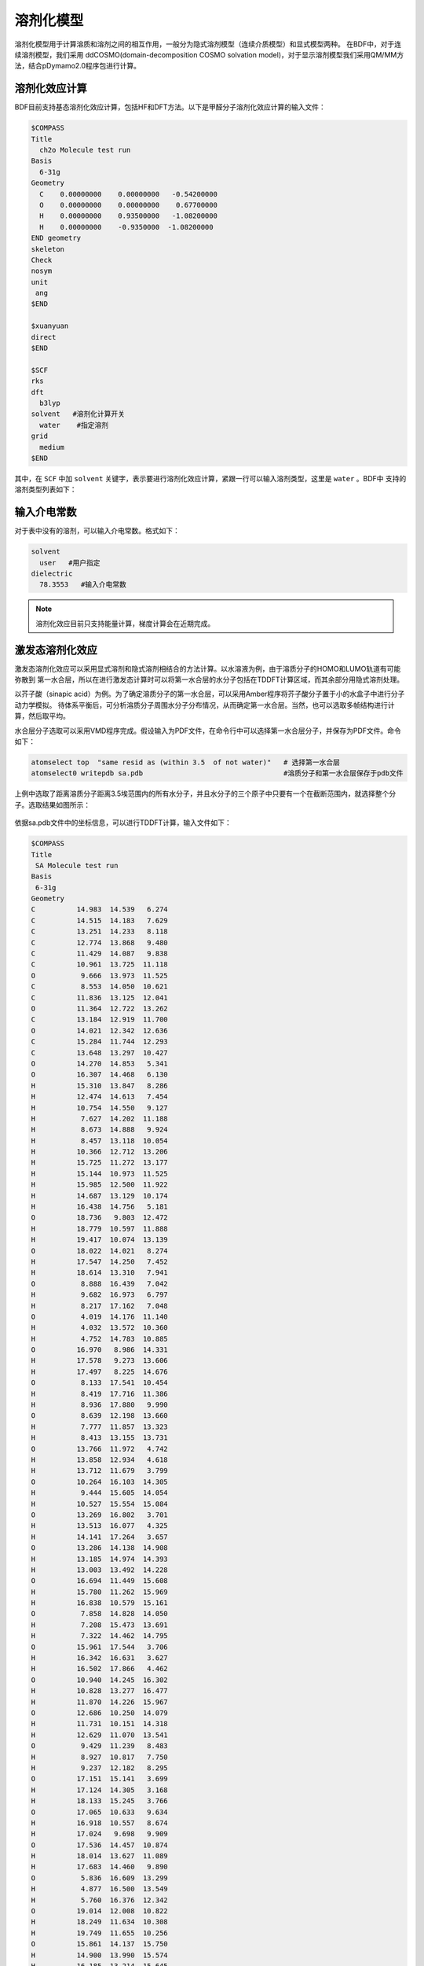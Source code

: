 溶剂化模型
================================================

溶剂化模型用于计算溶质和溶剂之间的相互作用，一般分为隐式溶剂模型（连续介质模型）和显式模型两种。 在BDF中，对于连续溶剂模型，我们采用
ddCOSMO(domain-decomposition COSMO solvation model)，对于显示溶剂模型我们采用QM/MM方法，结合pDymamo2.0程序包进行计算。

溶剂化效应计算
------------------------------------------------
BDF目前支持基态溶剂化效应计算，包括HF和DFT方法。以下是甲醛分子溶剂化效应计算的输入文件：

.. code-block:: bdf

  $COMPASS
  Title
    ch2o Molecule test run
  Basis
    6-31g
  Geometry
    C    0.00000000    0.00000000   -0.54200000
    O    0.00000000    0.00000000    0.67700000
    H    0.00000000    0.93500000   -1.08200000
    H    0.00000000    -0.9350000  -1.08200000
  END geometry
  skeleton
  Check
  nosym
  unit
   ang
  $END

  $xuanyuan
  direct
  $END

  $SCF
  rks
  dft
    b3lyp
  solvent   #溶剂化计算开关
    water    #指定溶剂
  grid
    medium
  $END

其中，在 ``SCF`` 中加 ``solvent`` 关键字，表示要进行溶剂化效应计算，紧跟一行可以输入溶剂类型，这里是 ``water`` 。BDF中
支持的溶剂类型列表如下：

.. table:: BDF中支持的溶剂模型
    :widths: auto
 
    ================           ================              ================  
     Water                      2-Heptanone                   IodoBenzene
     Acetonitrile               2-Hexanone                    IodoEthane
     Methanol                   2-MethoxyEthanol              IodoMethane
     Ethanol                    2-Methyl-1-Propanol           IsoPropylBenzene
     IsoQuinoline               2-Methyl-2-Propanol           m-Cresol
     Quinoline                  2-MethylPentane               Mesitylene
     Chloroform                 2-MethylPyridine              MethylBenzoate
     DiethylEther               2-NitroPropane                MethylButanoate
     Dichloromethane            2-Octanone                    MethylCycloHexane
     DiChloroEthane             2-Pentanone                   MethylEthanoate
     CarbonTetraChloride        2-Propanol                    MethylMethanoate
     Benzene                    2-Propen-1-ol                 MethylPropanoate
     Toluene                    3-MethylPyridine              m-Xylene
     ChloroBenzene              3-Pentanone                   n-ButylBenzene
     NitroMethane               4-Heptanone                   n-Decane
     Heptane                    4-Methyl-2-Pentanone          n-Dodecane       
     CycloHexane                4-MethylPyridine              n-Hexadecane    
     Aniline                    5-Nonanone                    n-Hexane  
     Acetone                    AceticAcid                    NitroBenzene        
     TetraHydroFuran            AcetoPhenone                  NitroEthane       
     DiMethylSulfoxide          a-ChloroToluene               n-MethylAniline        
     Argon                      Anisole                       n-MethylFormamide-mixture
     Krypton                    Benzaldehyde                  n,n-DiMethylAcetamide    
     Xenon                      BenzoNitrile                  n,n-DiMethylFormamide    
     n-Octanol                  BenzylAlcohol                 n-Nonane     
     1,1,1-TriChloroEthane      BromoBenzene                  n-Octane        
     1,1,2-TriChloroEthane      BromoEthane                   n-Pentadecane        
     1,2,4-TriMethylBenzene     Bromoform                     n-Pentane        
     1,2-DiBromoEthane          Butanal                       n-Undecane    
     1,2-EthaneDiol             ButanoicAcid                  o-ChloroToluene      
     1,4-Dioxane                Butanone                      o-Cresol  
     1-Bromo-2-MethylPropane    ButanoNitrile                 o-DiChloroBenzene          
     1-BromoOctane              ButylAmine                    o-NitroToluene
     1-BromoPentane             ButylEthanoate                o-Xylene 
     1-BromoPropane             CarbonDiSulfide               Pentanal 
     1-Butanol                  Cis-1,2-DiMethylCycloHexane   PentanoicAcid
     1-ChloroHexane             Cis-Decalin                   PentylAmine      
     1-ChloroPentane            CycloHexanone                 PentylEthanoate    
     1-ChloroPropane            CycloPentane                  PerFluoroBenzene    
     1-Decanol                  CycloPentanol                 p-IsoPropylToluene    
     1-FluoroOctane             CycloPentanone                Propanal    
     1-Heptanol                 Decalin-mixture               PropanoicAcid    
     1-Hexanol                  DiBromomEthane                PropanoNitrile    
     1-Hexene                   DiButylEther                  PropylAmine 
     1-Hexyne                   DiEthylAmine                  PropylEthanoate 
     1-IodoButane               DiEthylSulfide                p-Xylene    
     1-IodoHexaDecane           DiIodoMethane                 Pyridine    
     1-IodoPentane              DiIsoPropylEther              sec-ButylBenzene     
     1-IodoPropane              DiMethylDiSulfide             tert-ButylBenzene      
     1-NitroPropane             DiPhenylEther                 TetraChloroEthene    
     1-Nonanol                  DiPropylAmine                 TetraHydroThiophene-s,s-dioxide      
     1-Pentanol                 e-1,2-DiChloroEthene          Tetralin            
     1-Pentene                  e-2-Pentene                   Thiophene  
     1-Propanol                 EthaneThiol                   Thiophenol  
     2,2,2-TriFluoroEthanol     EthylBenzene                  trans-Decalin              
     2,2,4-TriMethylPentane     EthylEthanoate                TriButylPhosphate             
     2,4-DiMethylPentane        EthylMethanoate               TriChloroEthene            
     2,4-DiMethylPyridine       EthylPhenylEther              TriEthylAmine             
     2,6-DiMethylPyridine       FluoroBenzene                 Xylene-mixture            
     2-BromoPropane             Formamide                     z-1,2-DiChloroEthene
     2-Butanol                  FormicAcid                     
     2-ChloroButane             HexanoicAcid                                                                                                                                                                                                                                                                                                                                                                                                                                                                                                                                                                                                                                                                                                                                                                                                                                                                                                                                                                                                                                                                                                                                                                                                                                                                                                                                                                                                                                                                                                                                                                                                                                                                                                                                                                                                                                                                                    
    ================           ================              ================

输入介电常数
--------------------------------------------------------

对于表中没有的溶剂，可以输入介电常数。格式如下：

.. code-block:: bdf 

  solvent
    user   #用户指定
  dielectric
    78.3553   #输入介电常数


.. note::

   溶剂化效应目前只支持能量计算，梯度计算会在近期完成。 


激发态溶剂化效应
----------------------------------------------------------

激发态溶剂化效应可以采用显式溶剂和隐式溶剂相结合的方法计算。以水溶液为例，由于溶质分子的HOMO和LUMO轨道有可能弥散到
第一水合层，所以在进行激发态计算时可以将第一水合层的水分子包括在TDDFT计算区域，而其余部分用隐式溶剂处理。

以芥子酸（sinapic acid）为例。为了确定溶质分子的第一水合层，可以采用Amber程序将芥子酸分子置于小的水盒子中进行分子动力学模拟。
待体系平衡后，可分析溶质分子周围水分子分布情况，从而确定第一水合层。当然，也可以选取多帧结构进行计算，然后取平均。

水合层分子选取可以采用VMD程序完成。假设输入为PDF文件，在命令行中可以选择第一水合层分子，并保存为PDF文件。命令如下：

.. code-block:: bdf 

  atomselect top  "same resid as (within 3.5  of not water)"   # 选择第一水合层
  atomselect0 writepdb sa.pdb                                  #溶质分子和第一水合层保存于pdb文件

上例中选取了距离溶质分子距离3.5埃范围内的所有水分子，并且水分子的三个原子中只要有一个在截断范围内，就选择整个分子。选取结果如图所示：

.. figure:: /images/SAtddft.jpg

依据sa.pdb文件中的坐标信息，可以进行TDDFT计算，输入文件如下：

.. code-block:: bdf

  $COMPASS 
  Title
   SA Molecule test run
  Basis
   6-31g
  Geometry
  C          14.983  14.539   6.274
  C          14.515  14.183   7.629
  C          13.251  14.233   8.118
  C          12.774  13.868   9.480
  C          11.429  14.087   9.838
  C          10.961  13.725  11.118
  O           9.666  13.973  11.525
  C           8.553  14.050  10.621
  C          11.836  13.125  12.041
  O          11.364  12.722  13.262
  C          13.184  12.919  11.700
  O          14.021  12.342  12.636
  C          15.284  11.744  12.293
  C          13.648  13.297  10.427
  O          14.270  14.853   5.341
  O          16.307  14.468   6.130
  H          15.310  13.847   8.286
  H          12.474  14.613   7.454
  H          10.754  14.550   9.127
  H           7.627  14.202  11.188
  H           8.673  14.888   9.924
  H           8.457  13.118  10.054
  H          10.366  12.712  13.206
  H          15.725  11.272  13.177
  H          15.144  10.973  11.525
  H          15.985  12.500  11.922
  H          14.687  13.129  10.174
  H          16.438  14.756   5.181
  O          18.736   9.803  12.472
  H          18.779  10.597  11.888
  H          19.417  10.074  13.139
  O          18.022  14.021   8.274
  H          17.547  14.250   7.452
  H          18.614  13.310   7.941
  O           8.888  16.439   7.042
  H           9.682  16.973   6.797
  H           8.217  17.162   7.048
  O           4.019  14.176  11.140
  H           4.032  13.572  10.360
  H           4.752  14.783  10.885
  O          16.970   8.986  14.331
  H          17.578   9.273  13.606
  H          17.497   8.225  14.676
  O           8.133  17.541  10.454
  H           8.419  17.716  11.386
  H           8.936  17.880   9.990
  O           8.639  12.198  13.660
  H           7.777  11.857  13.323
  H           8.413  13.155  13.731
  O          13.766  11.972   4.742
  H          13.858  12.934   4.618
  H          13.712  11.679   3.799
  O          10.264  16.103  14.305
  H           9.444  15.605  14.054
  H          10.527  15.554  15.084
  O          13.269  16.802   3.701
  H          13.513  16.077   4.325
  H          14.141  17.264   3.657
  O          13.286  14.138  14.908
  H          13.185  14.974  14.393
  H          13.003  13.492  14.228
  O          16.694  11.449  15.608
  H          15.780  11.262  15.969
  H          16.838  10.579  15.161
  O           7.858  14.828  14.050
  H           7.208  15.473  13.691
  H           7.322  14.462  14.795
  O          15.961  17.544   3.706
  H          16.342  16.631   3.627
  H          16.502  17.866   4.462
  O          10.940  14.245  16.302
  H          10.828  13.277  16.477
  H          11.870  14.226  15.967
  O          12.686  10.250  14.079
  H          11.731  10.151  14.318
  H          12.629  11.070  13.541
  O           9.429  11.239   8.483
  H           8.927  10.817   7.750
  H           9.237  12.182   8.295
  O          17.151  15.141   3.699
  H          17.124  14.305   3.168
  H          18.133  15.245   3.766
  O          17.065  10.633   9.634
  H          16.918  10.557   8.674
  H          17.024   9.698   9.909
  O          17.536  14.457  10.874
  H          18.014  13.627  11.089
  H          17.683  14.460   9.890
  O           5.836  16.609  13.299
  H           4.877  16.500  13.549
  H           5.760  16.376  12.342
  O          19.014  12.008  10.822
  H          18.249  11.634  10.308
  H          19.749  11.655  10.256
  O          15.861  14.137  15.750
  H          14.900  13.990  15.574
  H          16.185  13.214  15.645
  O          11.084   9.639  10.009
  H          11.641   9.480   9.213
  H          10.452  10.296   9.627
  O          14.234  10.787  16.235
  H          13.668  10.623  15.444
  H          13.663  10.376  16.925
  O          14.488   8.506  13.105
  H          13.870   9.136  13.550
  H          15.301   8.683  13.628
  O          14.899  17.658   9.746
  H          15.674  18.005   9.236
  H          15.210  16.754   9.926
  O           8.725  13.791   7.422
  H           9.237  13.488   6.631
  H           8.845  14.770   7.309
  O          10.084  10.156  14.803
  H           9.498  10.821  14.366
  H          10.215  10.613  15.669
  O           5.806  16.161  10.582
  H           5.389  16.831   9.993
  H           6.747  16.470  10.509
  O           6.028  13.931   7.206
  H           5.971  14.900   7.257
  H           6.999  13.804   7.336
  O          17.072  12.787   2.438
  H          16.281  12.594   1.885
  H          17.062  11.978   3.013
  END geometry
  skeleton
  Check
  nosym
  unit
  ang
  $END
  
  $xuanyuan
  direct
  $end
  
  $SCF
  rks
  dft
   b3lyp   
  solvent
   water 
  grid
   medium
  $END
  # input for tddft
  $tddft
  imethod   # imethod=1, starts from rhf/rks
    1
  isf       # isf=0, no spin-flip
    0
  itda     # itda=0, TDDFT
    0
  idiag    # Davidson diagonalization for solving Casida equation
    1
  iroot    # Each irreps, calculate 1 root. on default, 10 roots are calculated for each irreps
    1
  memjkop  #maxium memeory for Coulomb and Exchange operator. 1024MW(Mega Words).
    1024 
  $end





